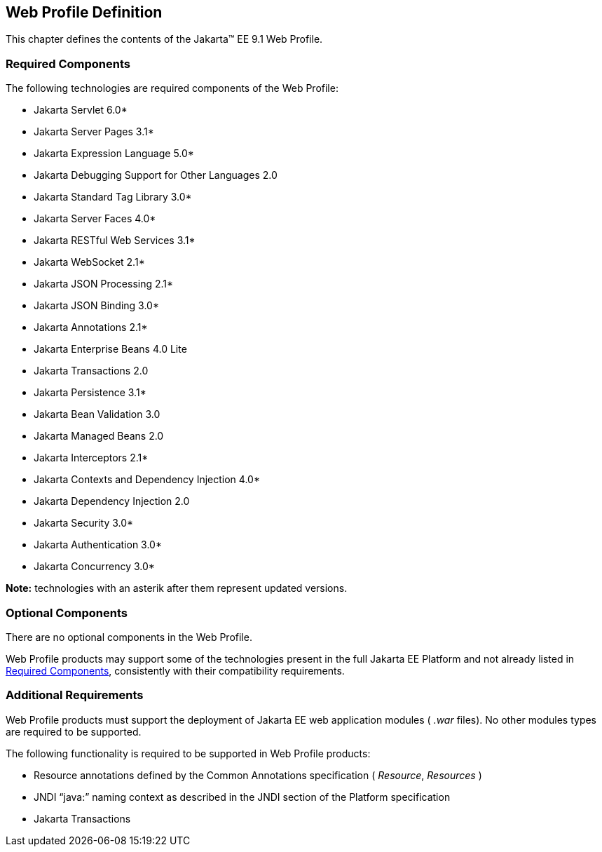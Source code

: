 == Web Profile Definition

This chapter defines the contents of the
Jakarta™ EE 9.1 Web Profile.

[[a43]]
=== Required Components

The following technologies are required
components of the Web Profile:

* Jakarta Servlet 6.0*
* Jakarta Server Pages 3.1*
* Jakarta Expression Language  5.0*
* Jakarta Debugging Support for Other Languages 2.0
* Jakarta Standard Tag Library 3.0*
* Jakarta Server Faces 4.0*
* Jakarta RESTful Web Services 3.1*
* Jakarta WebSocket 2.1*
* Jakarta JSON Processing 2.1*
* Jakarta JSON Binding 3.0*
* Jakarta Annotations  2.1*
* Jakarta Enterprise Beans 4.0 Lite
* Jakarta Transactions 2.0
* Jakarta Persistence  3.1*
* Jakarta Bean Validation 3.0
* Jakarta Managed Beans 2.0
* Jakarta Interceptors 2.1*
* Jakarta Contexts and Dependency Injection 4.0*
* Jakarta Dependency Injection  2.0
* Jakarta Security  3.0*
* Jakarta Authentication 3.0*
* Jakarta Concurrency 3.0*

*Note:* technologies with an asterik after them represent updated versions.

=== Optional Components

There are no optional components in the Web
Profile.

Web Profile products may support some of the
technologies present in the full Jakarta EE Platform and not already listed
in <<a43, Required Components>>,
consistently with their compatibility requirements.

[[a69]]
=== Additional Requirements

Web Profile products must support the
deployment of Jakarta EE web application modules ( _.war_ files). No other
modules types are required to be supported.

The following functionality is required to be supported in Web Profile products:

* Resource annotations defined by the Common Annotations specification ( _Resource_, _Resources_ )
* JNDI “java:” naming context as described in the JNDI section of the Platform specification
* Jakarta Transactions
